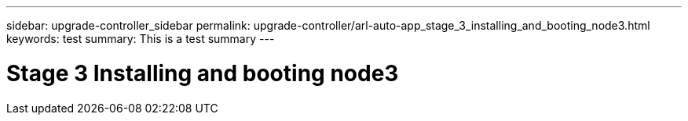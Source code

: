 ---
sidebar: upgrade-controller_sidebar
permalink: upgrade-controller/arl-auto-app_stage_3_installing_and_booting_node3.html
keywords: test
summary: This is a test summary
---

= Stage 3 Installing and booting node3
:hardbreaks:
:nofooter:
:icons: font
:linkattrs:
:imagesdir: ./media/

//
// This file was created with NDAC Version 2.0 (August 17, 2020)
//
// 2020-12-02 14:33:54.120187
//
